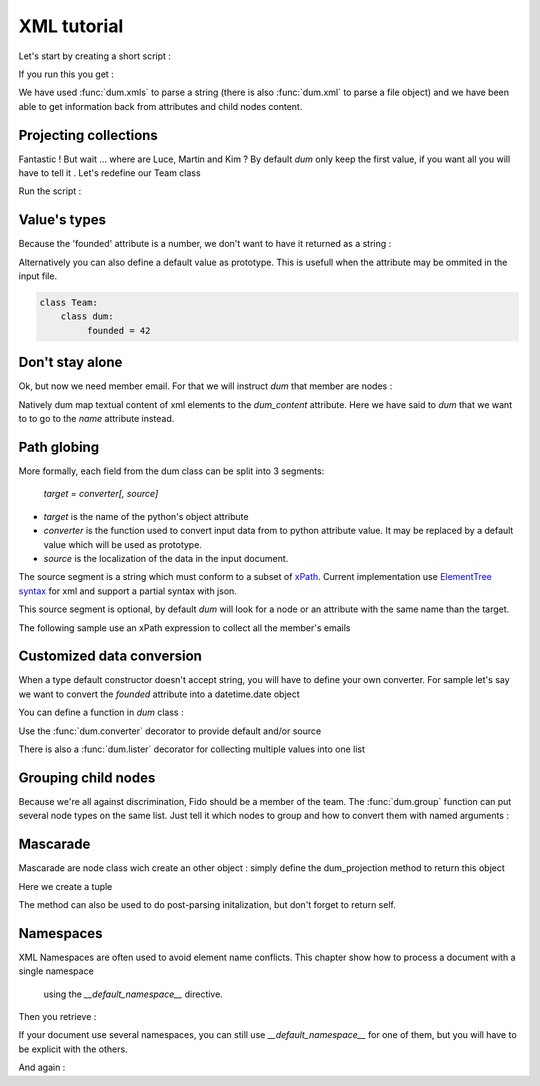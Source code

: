 ############
XML tutorial
############

.. testsetup:: *

   import sys
   sys.path.append("..")
   body="""<team name="The champions" founded="2012">
                <mascot>Fido</mascot>
        
                <member email='p.martin@sample.net'>Paul Martin</member>
                <member>Luce Whight</member>
                <member email='mfield78@sample.net'>Martin Field</member>
                <member>Kim Peng</member>
            </team>"""

Let's start by creating a short script :

.. testcode::

    import dum 
    
    # a sample of XML string to parse
    body="""<team name="The champions" founded="2012">
                <mascot>Fido</mascot>
        
                <member email='p.martin@sample.net'>Paul Martin</member>
                <member>Luce Whight</member>
                <member email='mfield78@sample.net'>Martin Field</member>
                <member>Kim Peng</member>
            </team>"""

    # define our parser class and run it on our sample of XML
    class Team:
        class dum:
            name = ""
            mascot = ""
            member = ""
    team=dum.xmls(Team, body)
    # inspect content
    print("name:", team.name)
    print("mascot:", team.mascot)
    print("member:", team.member)
    
If you run this you get :

.. testoutput:: 
  
    name: The champions
    mascot: Fido
    member: Paul Martin

We have used :func:`dum.xmls` to parse a string (there is also :func:`dum.xml` to parse a file object)
and we have been able to get information back from attributes and child nodes content.


Projecting collections 
----------------------
    
Fantastic ! But wait ... where are Luce, Martin and Kim ? 
By default *dum* only keep the first value, if you want all you will have to tell it . Let's redefine our Team class

.. testcode::
    
    class Team:
        class dum:
             member = [str]
    team=dum.xmls(Team, body) 
    print(team.member)

Run the script :
    
.. testoutput::   
  
    ['Paul Martin', 'Luce Whight', 'Martin Field', 'Kim Peng']   


Value's types 
-------------

Because the 'founded' attribute is a number, we don't want to have it returned as a string  :

.. testcode::
    
    class Team:
        class dum:
             founded = int
    team=dum.xmls(Team, body) 
    print("It was founded %d years after the beginning of the 21th century"% (team.founded-2000))
    
.. testoutput::   
  
    It was founded 12 years after the beginning of the 21th century       
    

Alternatively you can also define a default value as prototype. This is usefull when the attribute may be ommited in the input file.

.. code-block:: python
    
    class Team:
        class dum:
             founded = 42



Don't stay alone 
----------------

Ok, but now we need member email. For that we will instruct *dum* that member are nodes : 

.. testcode::

    class Member:
        class dum:
             name =  str, "dum_content"
             email = "none"
    class Team:
        class dum:
             member = [Member]
        
    team=dum.xmls(Team, body)  
    for member in team.member:
        print(member.name,":",member.email)

.. testoutput::

    Paul Martin : p.martin@sample.net
    Luce Whight : none
    Martin Field : mfield78@sample.net
    Kim Peng : none


        
Natively dum map textual content of xml elements to the *dum_content* attribute. Here we have said
to *dum* that we want to to go to the *name* attribute instead.


Path globing
------------

More formally, each field from the dum class can be split into 3 segments: 

        *target = converter[, source]*

* *target* is the name of the python's object attribute 
* *converter* is the function  used to convert input data from to python attribute value. It may be replaced by a default value which will be used as prototype.
* *source* is the localization of the data in the input document. 

The source segment is a string which must conform to a subset of `xPath <https://en.wikipedia.org/wiki/XPath>`_. 
Current implementation use `ElementTree syntax <https://docs.python.org/3/library/xml.etree.elementtree.html#supported-xpath-syntax>`_  for xml and support a partial syntax with json.

This source segment is optional, by default *dum* will look for a node or an attribute with the same name than the target.

The following sample use an xPath expression to collect all the member's emails

.. testcode::

    class Team:
        class dum:
             emails = [str], "member/@email"
        
    team=dum.xmls(Team, body)  
    print(team.emails)

.. testoutput::

    ['p.martin@sample.net', 'mfield78@sample.net']


Customized data conversion
--------------------------
When a type default constructor doesn't accept string, you will have to define your own converter. For sample let's say we want to convert the *founded* attribute into a datetime.date object

You can define a function in *dum* class :

.. testcode::

    import datetime
    class Team:
        class dum:
             def founded(foundedstr):
                return datetime.date(int(foundedstr), 1, 1)
    team=dum.xmls(Team, body)    
    print(team.founded)
    
.. testoutput::    

    2012-01-01


Use the :func:`dum.converter` decorator to provide default and/or source 

.. testcode::

    class Team:
        class dum:
            @dum.converter(default=datetime.date(1900,1,1))
            def founded(foundedstr):
                return datetime.date(int(foundedstr), 1, 1)
    team=dum.xmls(Team, body)       
    print(team.founded)


.. testoutput::    

    2012-01-01
    
There is also a :func:`dum.lister` decorator for collecting multiple values into one list


Grouping child nodes
--------------------
Because we're all against discrimination, Fido should be a member of the team. The :func:`dum.group` function can put several node types on the same list. Just tell it which nodes to group and how to convert them with named arguments :  
 
.. testcode::

    class Team:
        class dum:
             allmembers = dum.group(member=str, mascot=str)
    team=dum.xmls(Team, body)
    team.allmembers.sort()
    print(", " .join(team.allmembers))
   
.. testoutput::

    Fido, Kim Peng, Luce Whight, Martin Field, Paul Martin


Mascarade
---------
Mascarade are node class wich create an other object : simply define the dum_projection method to return this object

.. testcode::

    class Team:
        class dum:
            name = u""
            founded = 0
        def dum_projection(self):
            return (self.name, self.founded)
    team=dum.xmls(Team, body)  
    print(team)


Here we create a tuple

.. testoutput::    

    ('The champions', 2012)

        


The method can also be used to do post-parsing initalization, but don't forget to return self.

.. testcode::

    class Team:
        class dum:
            name = ""
            founded = 0
        def dum_projection(self):
            self.title = "%s team, since %s !"%(self.name, self.founded)
            return self
    team=dum.xmls(Team, body)  
    print(team.title)

.. testoutput::    

    The champions team, since 2012 !


Namespaces
----------


.. testsetup:: *

  
   body="""<h:team name="The champions" founded="2012" xmlns:h="http://example.com/nsp">
                <h:mascot>Fido</h:mascot>
        
                <h:member email='p.martin@sample.net'>Paul Martin</h:member>
                <h:member>Luce Whight</h:member>
                <h:member email='mfield78@sample.net'>Martin Field</h:member>
                <h:member>Kim Peng</h:member>
            </h:team>"""

XML Namespaces are often used  to avoid element name conflicts. 
This chapter show how to process a document with a single namespace
 using the *__default_namespace__* directive.

.. testcode::

    import dum 
    
    # a sample of XML string to parse
    body="""<h:team name="The champions" founded="2012" xmlns:h="http://example.com/nsp">
                <h:mascot>Fido</h:mascot>
        
                <h:member email='p.martin@sample.net'>Paul Martin</h:member>
                <h:member>Luce Whight</h:member>
                <h:member email='mfield78@sample.net'>Martin Field</h:member>
                <h:member>Kim Peng</h:member>
            </h:team>"""

    # define __default_namespace__ in our parser class 
    class Team:
        class dum:
            __default_namespace__ = "http://example.com/nsp"
            name = ""
            mascot = ""
            member = [""]
    team=dum.xmls(Team, body)
    # inspect content
    print("name:", team.name)
    print("mascot:", team.mascot)
    print("member:", team.member)
    
Then you retrieve :

.. testoutput:: 
  
    name: The champions
    mascot: Fido
    member: ['Paul Martin', 'Luce Whight', 'Martin Field', 'Kim Peng'] 

If your document use several namespaces, you can still use *__default_namespace__* for one of
them, but you will have to be explicit with the others.

.. testcode::

    # use __namespaces__ in our parser class 
    class Team:
        class dum:
            __namespaces__ = {"nsp":"http://example.com/nsp"}
            name = "", "name" # attribute without namespace
            mascot = "", "nsp:mascot"
            member = [""], "nsp:member"
    team=dum.xmls(Team, body)
    # inspect content
    print("name:", team.name)
    print("mascot:", team.mascot)
    print("member:", team.member)
    
And again :

.. testoutput:: 
  
    name: The champions
    mascot: Fido
    member: ['Paul Martin', 'Luce Whight', 'Martin Field', 'Kim Peng'] 
        
